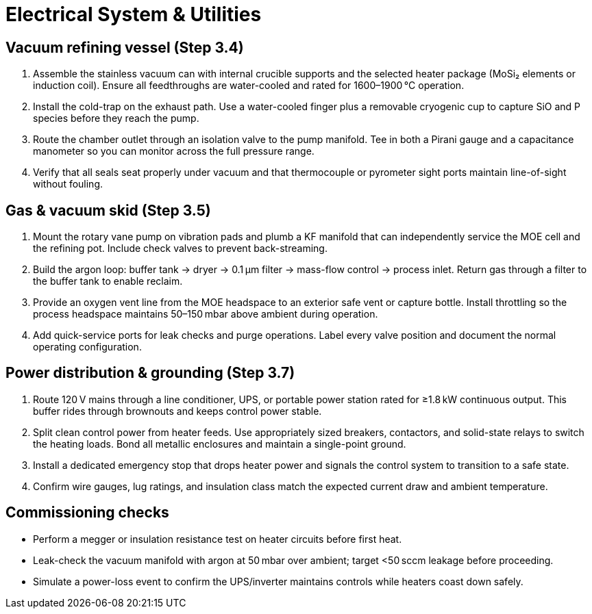 = Electrical System & Utilities

== Vacuum refining vessel (Step 3.4)

. Assemble the stainless vacuum can with internal crucible supports and the selected heater package (MoSi₂ elements or induction coil). Ensure all feedthroughs are water-cooled and rated for 1600–1900 °C operation.
. Install the cold-trap on the exhaust path. Use a water-cooled finger plus a removable cryogenic cup to capture SiO and P species before they reach the pump.
. Route the chamber outlet through an isolation valve to the pump manifold. Tee in both a Pirani gauge and a capacitance manometer so you can monitor across the full pressure range.
. Verify that all seals seat properly under vacuum and that thermocouple or pyrometer sight ports maintain line-of-sight without fouling.

== Gas & vacuum skid (Step 3.5)

. Mount the rotary vane pump on vibration pads and plumb a KF manifold that can independently service the MOE cell and the refining pot. Include check valves to prevent back-streaming.
. Build the argon loop: buffer tank → dryer → 0.1 µm filter → mass-flow control → process inlet. Return gas through a filter to the buffer tank to enable reclaim.
. Provide an oxygen vent line from the MOE headspace to an exterior safe vent or capture bottle. Install throttling so the process headspace maintains 50–150 mbar above ambient during operation.
. Add quick-service ports for leak checks and purge operations. Label every valve position and document the normal operating configuration.

== Power distribution & grounding (Step 3.7)

. Route 120 V mains through a line conditioner, UPS, or portable power station rated for ≥1.8 kW continuous output. This buffer rides through brownouts and keeps control power stable.
. Split clean control power from heater feeds. Use appropriately sized breakers, contactors, and solid-state relays to switch the heating loads. Bond all metallic enclosures and maintain a single-point ground.
. Install a dedicated emergency stop that drops heater power and signals the control system to transition to a safe state.
. Confirm wire gauges, lug ratings, and insulation class match the expected current draw and ambient temperature.

== Commissioning checks

* Perform a megger or insulation resistance test on heater circuits before first heat.
* Leak-check the vacuum manifold with argon at 50 mbar over ambient; target <50 sccm leakage before proceeding.
* Simulate a power-loss event to confirm the UPS/inverter maintains controls while heaters coast down safely.
